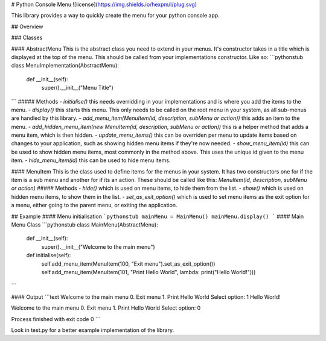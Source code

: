 # Python Console Menu
![license](https://img.shields.io/hexpm/l/plug.svg)

This library provides a way to quickly create the menu for your python console app.

##  Overview

### Classes

#### AbstractMenu
This is the abstract class you need to extend in your menus.
It's constructor takes in a title which is displayed at the top of the menu. This should be called from your implementations constructor. Like so:
```pythonstub
class MenuImplementation(AbstractMenu):
    def __init__(self):
        super().__init__("Menu Title")
```
##### Methods
- `initialise()` this needs overridding in your implementations and is where you add the items to the menu.
- `display()` this starts this menu. This only needs to be called on the root menu in your system, as all sub-menus are handled by this library.
- `add_menu_item(MenuItem(id, description, subMenu or action))` this adds an item to the menu. 
- `add_hidden_menu_item(new MenuItem(id, description, subMenu or action))` this is a helper method that adds a menu item, which is then hidden.
- `update_menu_items()` this can be overriden per menu to update items based on changes to your application, such as showing hidden menu items if they're now needed.
- `show_menu_item(id)` this can be used to show hidden menu items, most commonly in the method above. This uses the unique id given to the menu item.
- `hide_menu_item(id)` this can be used to hide menu items.

#### MenuItem
This is the class used to define items for the menus in your system. 
It has two constructors one for if the item is a sub menu and another for if its an action. 
These should be called like this: `MenuItem(id, description, subMenu or action)`
##### Methods
- `hide()` which is used on menu items, to hide them from the list.
- `show()` which is used on hidden menu items, to show them in the list.
- `set_as_exit_option()` which is used to set menu items as the exit option for a menu, either going to the parent menu, or exiting the application.

## Example
#### Menu initialisation
```pythonstub
mainMenu = MainMenu()
mainMenu.display()
```
#### Main Menu Class
```pythonstub
class MainMenu(AbstractMenu):
    def __init__(self):
        super().__init__("Welcome to the main menu")

    def initialise(self):
        self.add_menu_item(MenuItem(100, "Exit menu").set_as_exit_option())
        self.add_menu_item(MenuItem(101, "Print Hello World", lambda: print("Hello World!")))
```

#### Output
```text
Welcome to the main menu
0. Exit menu
1. Print Hello World
Select option: 1
Hello World!

Welcome to the main menu
0. Exit menu
1. Print Hello World
Select option: 0

Process finished with exit code 0
```

Look in test.py for a better example implementation of the library.


